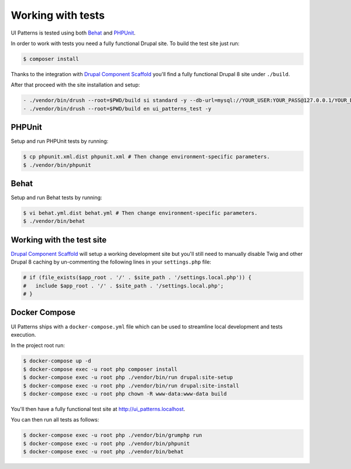 Working with tests
==================

UI Patterns is tested using both `Behat <http://behat.org/en/latest/>`_ and `PHPUnit <https://phpunit.de/>`_.

In order to work with tests you need a fully functional Drupal site. To build the test site just run:

.. code-block:: bash

   $ composer install

Thanks to the integration with `Drupal Component Scaffold <https://github.com/nuvoleweb/drupal-component-scaffold>`_
you'll find a fully functional Drupal 8 site under ``./build``.

After that proceed with the site installation and setup:

.. code-block:: bash

  - ./vendor/bin/drush --root=$PWD/build si standard -y --db-url=mysql://YOUR_USER:YOUR_PASS@127.0.0.1/YOUR_DATABASE
  - ./vendor/bin/drush --root=$PWD/build en ui_patterns_test -y

PHPUnit
-------

Setup and run PHPUnit tests by running:

.. code-block:: bash

   $ cp phpunit.xml.dist phpunit.xml # Then change environment-specific parameters.
   $ ./vendor/bin/phpunit

Behat
-----

Setup and run Behat tests by running:

.. code-block:: bash

   $ vi behat.yml.dist behat.yml # Then change environment-specific parameters.
   $ ./vendor/bin/behat

Working with the test site
--------------------------

`Drupal Component Scaffold <https://github.com/nuvoleweb/drupal-component-scaffold>`_ will setup a working development site but
you'll still need to manually disable Twig and other Drupal 8 caching by un-commenting the following lines in your
``settings.php`` file:

.. code-block:: php

   # if (file_exists($app_root . '/' . $site_path . '/settings.local.php')) {
   #   include $app_root . '/' . $site_path . '/settings.local.php';
   # }

Docker Compose
--------------

UI Patterns ships with a ``docker-compose.yml`` file which can be used to streamline local development and tests execution.

In the project root run:

.. code-block:: bash

   $ docker-compose up -d
   $ docker-compose exec -u root php composer install
   $ docker-compose exec -u root php ./vendor/bin/run drupal:site-setup
   $ docker-compose exec -u root php ./vendor/bin/run drupal:site-install
   $ docker-compose exec -u root php chown -R www-data:www-data build

You'll then have a fully functional test site at `http://ui_patterns.localhost <http://ui_patterns.localhost>`_.

You can then run all tests as follows:

.. code-block:: bash

   $ docker-compose exec -u root php ./vendor/bin/grumphp run
   $ docker-compose exec -u root php ./vendor/bin/phpunit
   $ docker-compose exec -u root php ./vendor/bin/behat
